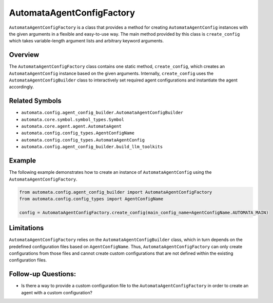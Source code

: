 AutomataAgentConfigFactory
==========================

``AutomataAgentConfigFactory`` is a class that provides a method for
creating ``AutomataAgentConfig`` instances with the given arguments in a
flexible and easy-to-use way. The main method provided by this class is
``create_config`` which takes variable-length argument lists and
arbitrary keyword arguments.

Overview
--------

The ``AutomataAgentConfigFactory`` class contains one static method,
``create_config``, which creates an ``AutomataAgentConfig`` instance
based on the given arguments. Internally, ``create_config`` uses the
``AutomataAgentConfigBuilder`` class to interactively set required agent
configurations and instantiate the agent accordingly.

Related Symbols
---------------

-  ``automata.config.agent_config_builder.AutomataAgentConfigBuilder``
-  ``automata.core.symbol.symbol_types.Symbol``
-  ``automata.core.agent.agent.AutomataAgent``
-  ``automata.config.config_types.AgentConfigName``
-  ``automata.config.config_types.AutomataAgentConfig``
-  ``automata.config.agent_config_builder.build_llm_toolkits``

Example
-------

The following example demonstrates how to create an instance of
``AutomataAgentConfig`` using the ``AutomataAgentConfigFactory``.

.. code:: python

   from automata.config.agent_config_builder import AutomataAgentConfigFactory
   from automata.config.config_types import AgentConfigName

   config = AutomataAgentConfigFactory.create_config(main_config_name=AgentConfigName.AUTOMATA_MAIN)

Limitations
-----------

``AutomataAgentConfigFactory`` relies on the
``AutomataAgentConfigBuilder`` class, which in turn depends on the
predefined configuration files based on ``AgentConfigName``. Thus,
``AutomataAgentConfigFactory`` can only create configurations from those
files and cannot create custom configurations that are not defined
within the existing configuration files.

Follow-up Questions:
--------------------

-  Is there a way to provide a custom configuration file to the
   ``AutomataAgentConfigFactory`` in order to create an agent with a
   custom configuration?
